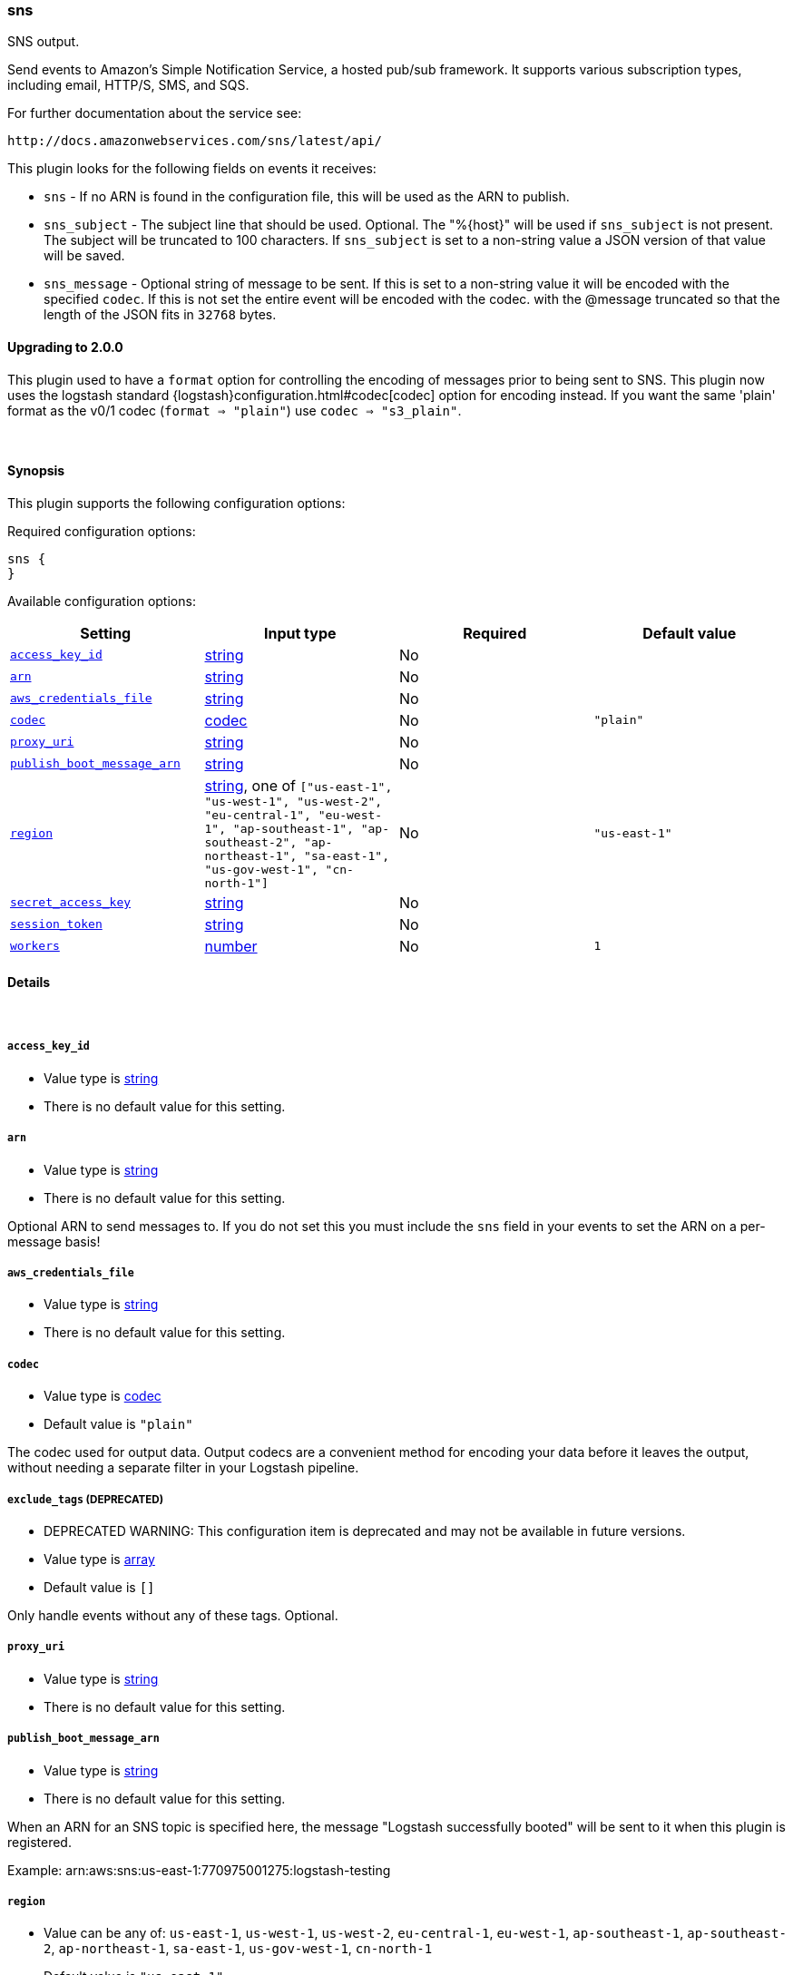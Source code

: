 [[plugins-outputs-sns]]
=== sns



SNS output.

Send events to Amazon's Simple Notification Service, a hosted pub/sub
framework.  It supports various subscription types, including email, HTTP/S, SMS, and SQS.

For further documentation about the service see:

  http://docs.amazonwebservices.com/sns/latest/api/

This plugin looks for the following fields on events it receives:

 * `sns` - If no ARN is found in the configuration file, this will be used as
 the ARN to publish.
 * `sns_subject` - The subject line that should be used.
 Optional. The "%{host}" will be used if `sns_subject` is not present. The subject
 will be truncated to 100 characters. If `sns_subject` is set to a non-string value a JSON version of that value will be saved.
 * `sns_message` - Optional string of message to be sent. If this is set to a non-string value it will be encoded with the specified `codec`. If this is not set the entire event will be encoded with the codec.
 with the @message truncated so that the length of the JSON fits in
 `32768` bytes.

==== Upgrading to 2.0.0

This plugin used to have a `format` option for controlling the encoding of messages prior to being sent to SNS.
This plugin now uses the logstash standard {logstash}configuration.html#codec[codec] option for encoding instead.
If you want the same 'plain' format as the v0/1 codec (`format => "plain"`) use `codec => "s3_plain"`.


&nbsp;

==== Synopsis

This plugin supports the following configuration options:


Required configuration options:

[source,json]
--------------------------
sns {
}
--------------------------



Available configuration options:

[cols="<,<,<,<m",options="header",]
|=======================================================================
|Setting |Input type|Required|Default value
| <<plugins-outputs-sns-access_key_id>> |<<string,string>>|No|
| <<plugins-outputs-sns-arn>> |<<string,string>>|No|
| <<plugins-outputs-sns-aws_credentials_file>> |<<string,string>>|No|
| <<plugins-outputs-sns-codec>> |<<codec,codec>>|No|`"plain"`
| <<plugins-outputs-sns-proxy_uri>> |<<string,string>>|No|
| <<plugins-outputs-sns-publish_boot_message_arn>> |<<string,string>>|No|
| <<plugins-outputs-sns-region>> |<<string,string>>, one of `["us-east-1", "us-west-1", "us-west-2", "eu-central-1", "eu-west-1", "ap-southeast-1", "ap-southeast-2", "ap-northeast-1", "sa-east-1", "us-gov-west-1", "cn-north-1"]`|No|`"us-east-1"`
| <<plugins-outputs-sns-secret_access_key>> |<<string,string>>|No|
| <<plugins-outputs-sns-session_token>> |<<string,string>>|No|
| <<plugins-outputs-sns-workers>> |<<number,number>>|No|`1`
|=======================================================================



==== Details

&nbsp;

[[plugins-outputs-sns-access_key_id]]
===== `access_key_id` 

  * Value type is <<string,string>>
  * There is no default value for this setting.



[[plugins-outputs-sns-arn]]
===== `arn` 

  * Value type is <<string,string>>
  * There is no default value for this setting.

Optional ARN to send messages to. If you do not set this you must
include the `sns` field in your events to set the ARN on a per-message basis!

[[plugins-outputs-sns-aws_credentials_file]]
===== `aws_credentials_file` 

  * Value type is <<string,string>>
  * There is no default value for this setting.



[[plugins-outputs-sns-codec]]
===== `codec` 

  * Value type is <<codec,codec>>
  * Default value is `"plain"`

The codec used for output data. Output codecs are a convenient method for encoding your data before it leaves the output, without needing a separate filter in your Logstash pipeline.

[[plugins-outputs-sns-exclude_tags]]
===== `exclude_tags`  (DEPRECATED)

  * DEPRECATED WARNING: This configuration item is deprecated and may not be available in future versions.
  * Value type is <<array,array>>
  * Default value is `[]`

Only handle events without any of these tags.
Optional.

[[plugins-outputs-sns-proxy_uri]]
===== `proxy_uri` 

  * Value type is <<string,string>>
  * There is no default value for this setting.



[[plugins-outputs-sns-publish_boot_message_arn]]
===== `publish_boot_message_arn` 

  * Value type is <<string,string>>
  * There is no default value for this setting.

When an ARN for an SNS topic is specified here, the message
"Logstash successfully booted" will be sent to it when this plugin
is registered.

Example: arn:aws:sns:us-east-1:770975001275:logstash-testing


[[plugins-outputs-sns-region]]
===== `region` 

  * Value can be any of: `us-east-1`, `us-west-1`, `us-west-2`, `eu-central-1`, `eu-west-1`, `ap-southeast-1`, `ap-southeast-2`, `ap-northeast-1`, `sa-east-1`, `us-gov-west-1`, `cn-north-1`
  * Default value is `"us-east-1"`



[[plugins-outputs-sns-secret_access_key]]
===== `secret_access_key` 

  * Value type is <<string,string>>
  * There is no default value for this setting.



[[plugins-outputs-sns-session_token]]
===== `session_token` 

  * Value type is <<string,string>>
  * There is no default value for this setting.



[[plugins-outputs-sns-tags]]
===== `tags`  (DEPRECATED)

  * DEPRECATED WARNING: This configuration item is deprecated and may not be available in future versions.
  * Value type is <<array,array>>
  * Default value is `[]`

Only handle events with all of these tags.
Optional.

[[plugins-outputs-sns-type]]
===== `type`  (DEPRECATED)

  * DEPRECATED WARNING: This configuration item is deprecated and may not be available in future versions.
  * Value type is <<string,string>>
  * Default value is `""`

The type to act on. If a type is given, then this output will only
act on messages with the same type. See any input plugin's `type`
attribute for more.
Optional.

[[plugins-outputs-sns-workers]]
===== `workers` 

  * Value type is <<number,number>>
  * Default value is `1`

The number of workers to use for this output.
Note that this setting may not be useful for all outputs.


